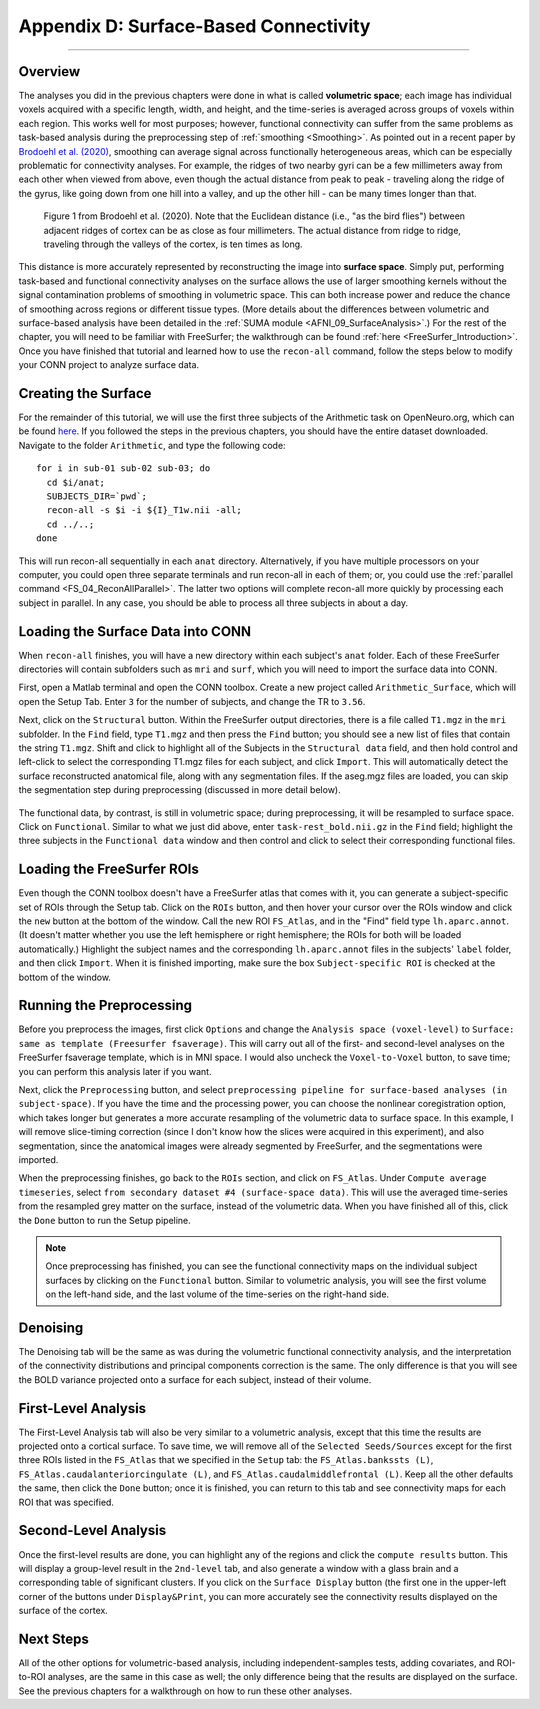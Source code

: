 .. _CONN_AppendixD_SurfaceBasedConnectivity:

======================================
Appendix D: Surface-Based Connectivity
======================================

-------

Overview
********

The analyses you did in the previous chapters were done in what is called **volumetric space**; each image has individual voxels acquired with a specific length, width, and height, and the time-series is averaged across groups of voxels within each region. This works well for most purposes; however, functional connectivity can suffer from the same problems as task-based analysis during the preprocessing step of :ref:`smoothing <Smoothing>`. As pointed out in a recent paper by `Brodoehl et al. (2020) <https://www.nature.com/articles/s41598-020-62832-z#Sec2>`__, smoothing can average signal across functionally heterogeneous areas, which can be especially problematic for connectivity analyses. For example, the ridges of two nearby gyri can be a few millimeters away from each other when viewed from above, even though the actual distance from peak to peak - traveling along the ridge of the gyrus, like going down from one hill into a valley, and up the other hill - can be many times longer than that.

.. figure:: AppendixD_Brodoehl_Figure1.png

  Figure 1 from Brodoehl et al. (2020). Note that the Euclidean distance (i.e., "as the bird flies") between adjacent ridges of cortex can be as close as four millimeters. The actual distance from ridge to ridge, traveling through the valleys of the cortex, is ten times as long. 

This distance is more accurately represented by reconstructing the image into **surface space**. Simply put, performing task-based and functional connectivity analyses on the surface allows the use of larger smoothing kernels without the signal contamination problems of smoothing in volumetric space. This can both increase power and reduce the chance of smoothing across regions or different tissue types. (More details about the differences between volumetric and surface-based analysis have been detailed in the :ref:`SUMA module <AFNI_09_SurfaceAnalysis>`.) For the rest of the chapter, you will need to be familiar with FreeSurfer; the walkthrough can be found :ref:`here <FreeSurfer_Introduction>`. Once you have finished that tutorial and learned how to use the ``recon-all`` command, follow the steps below to modify your CONN project to analyze surface data.

Creating the Surface
********************

For the remainder of this tutorial, we will use the first three subjects of the Arithmetic task on OpenNeuro.org, which can be found `here <https://openneuro.org/datasets/ds002422/versions/1.1.0>`__. If you followed the steps in the previous chapters, you should have the entire dataset downloaded. Navigate to the folder ``Arithmetic``, and type the following code:

::

  for i in sub-01 sub-02 sub-03; do
    cd $i/anat;
    SUBJECTS_DIR=`pwd`;
    recon-all -s $i -i ${I}_T1w.nii -all;
    cd ../..;
  done
  
This will run recon-all sequentially in each ``anat`` directory. Alternatively, if you have multiple processors on your computer, you could open three separate terminals and run recon-all in each of them; or, you could use the :ref:`parallel command <FS_04_ReconAllParallel>`. The latter two options will complete recon-all more quickly by processing each subject in parallel. In any case, you should be able to process all three subjects in about a day.

Loading the Surface Data into CONN
**********************************

When ``recon-all`` finishes, you will have a new directory within each subject's ``anat`` folder. Each of these FreeSurfer directories will contain subfolders such as ``mri`` and ``surf``, which you will need to import the surface data into CONN.

First, open a Matlab terminal and open the CONN toolbox. Create a new project called ``Arithmetic_Surface``, which will open the Setup Tab. Enter ``3`` for the number of subjects, and change the TR to ``3.56``.

Next, click on the ``Structural`` button. Within the FreeSurfer output directories, there is a file called ``T1.mgz`` in the ``mri`` subfolder. In the ``Find`` field, type ``T1.mgz`` and then press the ``Find`` button; you should see a new list of files that contain the string ``T1.mgz``. Shift and click to highlight all of the Subjects in the ``Structural data`` field, and then hold control and left-click to select the corresponding T1.mgz files for each subject, and click ``Import``. This will automatically detect the surface reconstructed anatomical file, along with any segmentation files. If the aseg.mgz files are loaded, you can skip the segmentation step during preprocessing (discussed in more detail below).

.. figure:: AppendixD_LoadStructurals.png

The functional data, by contrast, is still in volumetric space; during preprocessing, it will be resampled to surface space. Click on ``Functional``. Similar to what we just did above, enter ``task-rest_bold.nii.gz`` in the ``Find`` field; highlight the three subjects in the ``Functional data`` window and then control and click to select their corresponding functional files.

.. figure:: AppendixD_LoadFunctionals.png

Loading the FreeSurfer ROIs
***************************

Even though the CONN toolbox doesn't have a FreeSurfer atlas that comes with it, you can generate a subject-specific set of ROIs through the Setup tab. Click on the ``ROIs`` button, and then hover your cursor over the ROIs window and click the ``new`` button at the bottom of the window. Call the new ROI ``FS_Atlas``, and in the "Find" field type ``lh.aparc.annot``. (It doesn't matter whether you use the left hemisphere or right hemisphere; the ROIs for both will be loaded automatically.) Highlight the subject names and the corresponding ``lh.aparc.annot`` files in the subjects' ``label`` folder, and then click ``Import``. When it is finished importing, make sure the box ``Subject-specific ROI`` is checked at the bottom of the window.

.. figure:: AppendixD_LoadROIs.png

Running the Preprocessing
*************************

Before you preprocess the images, first click ``Options`` and change the ``Analysis space (voxel-level)`` to ``Surface: same as template (Freesurfer fsaverage)``. This will carry out all of the first- and second-level analyses on the FreeSurfer fsaverage template, which is in MNI space. I would also uncheck the ``Voxel-to-Voxel`` button, to save time; you can perform this analysis later if you want.

Next, click the ``Preprocessing`` button, and select ``preprocessing pipeline for surface-based analyses (in subject-space)``. If you have the time and the processing power, you can choose the nonlinear coregistration option, which takes longer but generates a more accurate resampling of the volumetric data to surface space. In this example, I will remove slice-timing correction (since I don't know how the slices were acquired in this experiment), and also segmentation, since the anatomical images were already segmented by FreeSurfer, and the segmentations were imported.

When the preprocessing finishes, go back to the ``ROIs`` section, and click on ``FS_Atlas``. Under ``Compute average timeseries``, select ``from secondary dataset #4 (surface-space data)``. This will use the averaged time-series from the resampled grey matter on the surface, instead of the volumetric data. When you have finished all of this, click the ``Done`` button to run the Setup pipeline.

.. note::

  Once preprocessing has finished, you can see the functional connectivity maps on the individual subject surfaces by clicking on the ``Functional`` button. Similar to volumetric analysis, you will see the first volume on the left-hand side, and the last volume of the time-series on the right-hand side.
  
Denoising
*********

The Denoising tab will be the same as was during the volumetric functional connectivity analysis, and the interpretation of the connectivity distributions and principal components correction is the same. The only difference is that you will see the BOLD variance projected onto a surface for each subject, instead of their volume.

.. figure:: AppendixD_Denoising.png

First-Level Analysis
********************

The First-Level Analysis tab will also be very similar to a volumetric analysis, except that this time the results are projected onto a cortical surface. To save time, we will remove all of the ``Selected Seeds/Sources`` except for the first three ROIs listed in the ``FS_Atlas`` that we specified in the ``Setup`` tab: the ``FS_Atlas.bankssts (L)``, ``FS_Atlas.caudalanteriorcingulate (L)``, and ``FS_Atlas.caudalmiddlefrontal (L)``. Keep all the other defaults the same, then click the ``Done`` button; once it is finished, you can return to this tab and see connectivity maps for each ROI that was specified.

.. figure:: AppendixD_FirstLevel.png

Second-Level Analysis
*********************

Once the first-level results are done, you can highlight any of the regions and click the ``compute results`` button. This will display a group-level result in the ``2nd-level`` tab, and also generate a window with a glass brain and a corresponding table of significant clusters. If you click on the ``Surface Display`` button (the first one in the upper-left corner of the buttons under ``Display&Print``, you can more accurately see the connectivity results displayed on the surface of the cortex.

.. figure:: AppendixD_GroupResults.png

Next Steps
**********

All of the other options for volumetric-based analysis, including independent-samples tests, adding covariates, and ROI-to-ROI analyses, are the same in this case as well; the only difference being that the results are displayed on the surface. See the previous chapters for a walkthrough on how to run these other analyses.
